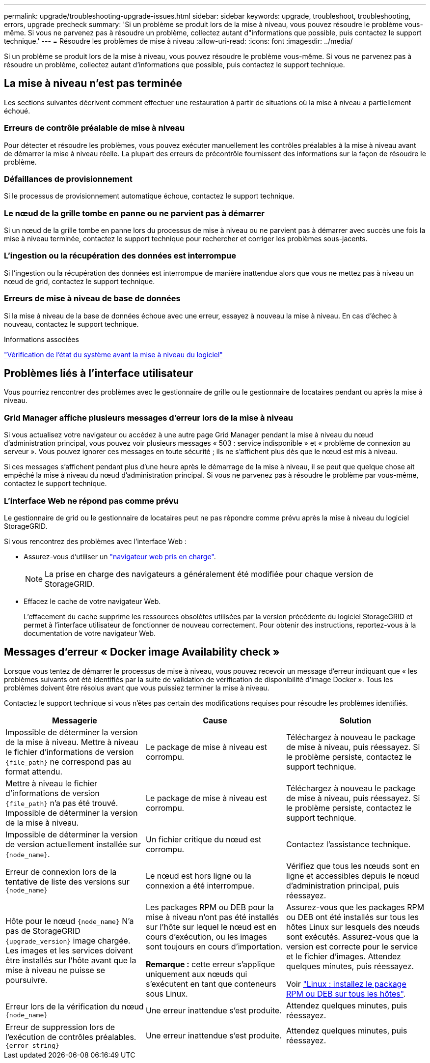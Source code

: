 ---
permalink: upgrade/troubleshooting-upgrade-issues.html 
sidebar: sidebar 
keywords: upgrade, troubleshoot, troubleshooting, errors, upgrade precheck 
summary: 'Si un problème se produit lors de la mise à niveau, vous pouvez résoudre le problème vous-même. Si vous ne parvenez pas à résoudre un problème, collectez autant d"informations que possible, puis contactez le support technique.' 
---
= Résoudre les problèmes de mise à niveau
:allow-uri-read: 
:icons: font
:imagesdir: ../media/


[role="lead"]
Si un problème se produit lors de la mise à niveau, vous pouvez résoudre le problème vous-même. Si vous ne parvenez pas à résoudre un problème, collectez autant d'informations que possible, puis contactez le support technique.



== La mise à niveau n'est pas terminée

Les sections suivantes décrivent comment effectuer une restauration à partir de situations où la mise à niveau a partiellement échoué.



=== Erreurs de contrôle préalable de mise à niveau

Pour détecter et résoudre les problèmes, vous pouvez exécuter manuellement les contrôles préalables à la mise à niveau avant de démarrer la mise à niveau réelle. La plupart des erreurs de précontrôle fournissent des informations sur la façon de résoudre le problème.



=== Défaillances de provisionnement

Si le processus de provisionnement automatique échoue, contactez le support technique.



=== Le nœud de la grille tombe en panne ou ne parvient pas à démarrer

Si un nœud de la grille tombe en panne lors du processus de mise à niveau ou ne parvient pas à démarrer avec succès une fois la mise à niveau terminée, contactez le support technique pour rechercher et corriger les problèmes sous-jacents.



=== L'ingestion ou la récupération des données est interrompue

Si l'ingestion ou la récupération des données est interrompue de manière inattendue alors que vous ne mettez pas à niveau un nœud de grid, contactez le support technique.



=== Erreurs de mise à niveau de base de données

Si la mise à niveau de la base de données échoue avec une erreur, essayez à nouveau la mise à niveau. En cas d'échec à nouveau, contactez le support technique.

.Informations associées
link:checking-systems-condition-before-upgrading-software.html["Vérification de l'état du système avant la mise à niveau du logiciel"]



== Problèmes liés à l'interface utilisateur

Vous pourriez rencontrer des problèmes avec le gestionnaire de grille ou le gestionnaire de locataires pendant ou après la mise à niveau.



=== Grid Manager affiche plusieurs messages d'erreur lors de la mise à niveau

Si vous actualisez votre navigateur ou accédez à une autre page Grid Manager pendant la mise à niveau du nœud d'administration principal, vous pouvez voir plusieurs messages « 503 : service indisponible » et « problème de connexion au serveur ». Vous pouvez ignorer ces messages en toute sécurité ; ils ne s'affichent plus dès que le nœud est mis à niveau.

Si ces messages s'affichent pendant plus d'une heure après le démarrage de la mise à niveau, il se peut que quelque chose ait empêché la mise à niveau du nœud d'administration principal. Si vous ne parvenez pas à résoudre le problème par vous-même, contactez le support technique.



=== L'interface Web ne répond pas comme prévu

Le gestionnaire de grid ou le gestionnaire de locataires peut ne pas répondre comme prévu après la mise à niveau du logiciel StorageGRID.

Si vous rencontrez des problèmes avec l'interface Web :

* Assurez-vous d'utiliser un link:../admin/web-browser-requirements.html["navigateur web pris en charge"].
+

NOTE: La prise en charge des navigateurs a généralement été modifiée pour chaque version de StorageGRID.

* Effacez le cache de votre navigateur Web.
+
L'effacement du cache supprime les ressources obsolètes utilisées par la version précédente du logiciel StorageGRID et permet à l'interface utilisateur de fonctionner de nouveau correctement. Pour obtenir des instructions, reportez-vous à la documentation de votre navigateur Web.





== Messages d'erreur « Docker image Availability check »

Lorsque vous tentez de démarrer le processus de mise à niveau, vous pouvez recevoir un message d'erreur indiquant que « les problèmes suivants ont été identifiés par la suite de validation de vérification de disponibilité d'image Docker ». Tous les problèmes doivent être résolus avant que vous puissiez terminer la mise à niveau.

Contactez le support technique si vous n'êtes pas certain des modifications requises pour résoudre les problèmes identifiés.

[cols="1a,1a,1a"]
|===
| Messagerie | Cause | Solution 


 a| 
Impossible de déterminer la version de la mise à niveau. Mettre à niveau le fichier d'informations de version `{file_path}` ne correspond pas au format attendu.
 a| 
Le package de mise à niveau est corrompu.
 a| 
Téléchargez à nouveau le package de mise à niveau, puis réessayez. Si le problème persiste, contactez le support technique.



 a| 
Mettre à niveau le fichier d'informations de version `{file_path}` n'a pas été trouvé. Impossible de déterminer la version de la mise à niveau.
 a| 
Le package de mise à niveau est corrompu.
 a| 
Téléchargez à nouveau le package de mise à niveau, puis réessayez. Si le problème persiste, contactez le support technique.



 a| 
Impossible de déterminer la version de version actuellement installée sur `{node_name}`.
 a| 
Un fichier critique du nœud est corrompu.
 a| 
Contactez l'assistance technique.



 a| 
Erreur de connexion lors de la tentative de liste des versions sur `{node_name}`
 a| 
Le nœud est hors ligne ou la connexion a été interrompue.
 a| 
Vérifiez que tous les nœuds sont en ligne et accessibles depuis le nœud d'administration principal, puis réessayez.



 a| 
Hôte pour le nœud `{node_name}` N'a pas de StorageGRID `{upgrade_version}` image chargée. Les images et les services doivent être installés sur l'hôte avant que la mise à niveau ne puisse se poursuivre.
 a| 
Les packages RPM ou DEB pour la mise à niveau n'ont pas été installés sur l'hôte sur lequel le nœud est en cours d'exécution, ou les images sont toujours en cours d'importation.

*Remarque :* cette erreur s'applique uniquement aux nœuds qui s'exécutent en tant que conteneurs sous Linux.
 a| 
Assurez-vous que les packages RPM ou DEB ont été installés sur tous les hôtes Linux sur lesquels des nœuds sont exécutés. Assurez-vous que la version est correcte pour le service et le fichier d'images. Attendez quelques minutes, puis réessayez.

Voir link:../upgrade/linux-installing-rpm-or-deb-package-on-all-hosts.html["Linux : installez le package RPM ou DEB sur tous les hôtes"].



 a| 
Erreur lors de la vérification du nœud `{node_name}`
 a| 
Une erreur inattendue s'est produite.
 a| 
Attendez quelques minutes, puis réessayez.



 a| 
Erreur de suppression lors de l'exécution de contrôles préalables. `{error_string}`
 a| 
Une erreur inattendue s'est produite.
 a| 
Attendez quelques minutes, puis réessayez.

|===